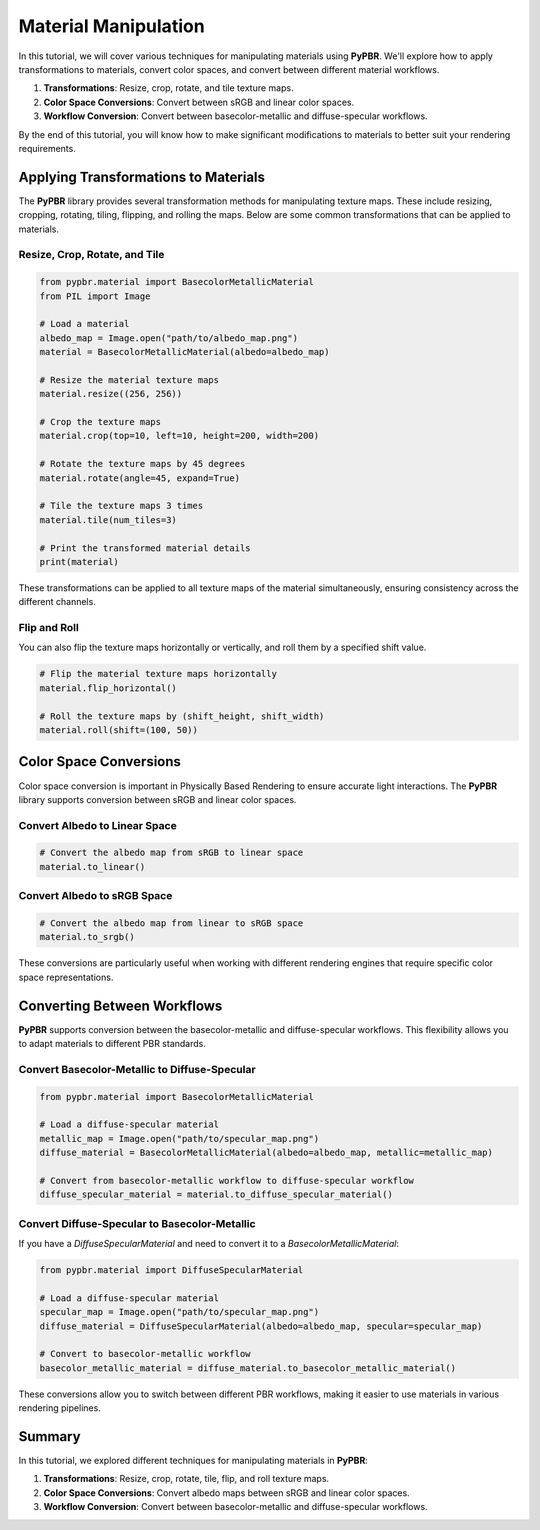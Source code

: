 .. _material_manipulation:

Material Manipulation
=====================

In this tutorial, we will cover various techniques for manipulating materials using **PyPBR**. We'll explore how to apply transformations to materials, convert color spaces, and convert between different material workflows.

1. **Transformations**: Resize, crop, rotate, and tile texture maps.
2. **Color Space Conversions**: Convert between sRGB and linear color spaces.
3. **Workflow Conversion**: Convert between basecolor-metallic and diffuse-specular workflows.

By the end of this tutorial, you will know how to make significant modifications to materials to better suit your rendering requirements.

Applying Transformations to Materials
^^^^^^^^^^^^^^^^^^^^^^^^^^^^^^^^^^^^^

The **PyPBR** library provides several transformation methods for manipulating texture maps. These include resizing, cropping, rotating, tiling, flipping, and rolling the maps. Below are some common transformations that can be applied to materials.

Resize, Crop, Rotate, and Tile
------------------------------

.. code-block:: python

    from pypbr.material import BasecolorMetallicMaterial
    from PIL import Image

    # Load a material
    albedo_map = Image.open("path/to/albedo_map.png")
    material = BasecolorMetallicMaterial(albedo=albedo_map)

    # Resize the material texture maps
    material.resize((256, 256))

    # Crop the texture maps
    material.crop(top=10, left=10, height=200, width=200)

    # Rotate the texture maps by 45 degrees
    material.rotate(angle=45, expand=True)

    # Tile the texture maps 3 times
    material.tile(num_tiles=3)

    # Print the transformed material details
    print(material)

These transformations can be applied to all texture maps of the material simultaneously, ensuring consistency across the different channels.

Flip and Roll
-------------

You can also flip the texture maps horizontally or vertically, and roll them by a specified shift value.

.. code-block:: python

    # Flip the material texture maps horizontally
    material.flip_horizontal()

    # Roll the texture maps by (shift_height, shift_width)
    material.roll(shift=(100, 50))

Color Space Conversions
^^^^^^^^^^^^^^^^^^^^^^^

Color space conversion is important in Physically Based Rendering to ensure accurate light interactions. The **PyPBR** library supports conversion between sRGB and linear color spaces.

Convert Albedo to Linear Space
------------------------------

.. code-block:: python

    # Convert the albedo map from sRGB to linear space
    material.to_linear()

Convert Albedo to sRGB Space
----------------------------

.. code-block:: python

    # Convert the albedo map from linear to sRGB space
    material.to_srgb()

These conversions are particularly useful when working with different rendering engines that require specific color space representations.

Converting Between Workflows
^^^^^^^^^^^^^^^^^^^^^^^^^^^^

**PyPBR** supports conversion between the basecolor-metallic and diffuse-specular workflows. This flexibility allows you to adapt materials to different PBR standards.

Convert Basecolor-Metallic to Diffuse-Specular
-----------------------------------------------

.. code-block:: python

    from pypbr.material import BasecolorMetallicMaterial

    # Load a diffuse-specular material
    metallic_map = Image.open("path/to/specular_map.png")
    diffuse_material = BasecolorMetallicMaterial(albedo=albedo_map, metallic=metallic_map)

    # Convert from basecolor-metallic workflow to diffuse-specular workflow
    diffuse_specular_material = material.to_diffuse_specular_material()

Convert Diffuse-Specular to Basecolor-Metallic
-----------------------------------------------

If you have a `DiffuseSpecularMaterial` and need to convert it to a `BasecolorMetallicMaterial`:

.. code-block:: python

    from pypbr.material import DiffuseSpecularMaterial

    # Load a diffuse-specular material
    specular_map = Image.open("path/to/specular_map.png")
    diffuse_material = DiffuseSpecularMaterial(albedo=albedo_map, specular=specular_map)

    # Convert to basecolor-metallic workflow
    basecolor_metallic_material = diffuse_material.to_basecolor_metallic_material()

These conversions allow you to switch between different PBR workflows, making it easier to use materials in various rendering pipelines.

Summary
^^^^^^^

In this tutorial, we explored different techniques for manipulating materials in **PyPBR**:

1. **Transformations**: Resize, crop, rotate, tile, flip, and roll texture maps.
2. **Color Space Conversions**: Convert albedo maps between sRGB and linear color spaces.
3. **Workflow Conversion**: Convert between basecolor-metallic and diffuse-specular workflows.
